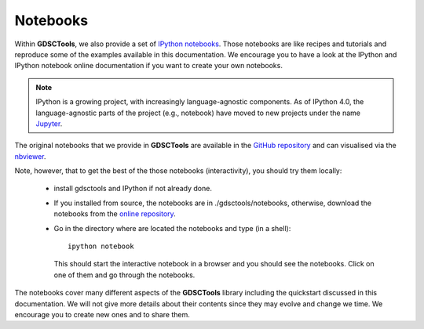 
.. _notebooks:

Notebooks
==========

Within **GDSCTools**, we also provide a set of `IPython notebooks <http://ipython.org/notebook.html>`_. Those notebooks are like recipes and tutorials and reproduce some of the examples available in this documentation. We encourage you to have a look at the IPython and IPython notebook online documentation if you want to create your own notebooks.

.. note:: IPython is a growing project, with increasingly language-agnostic components. As of IPython 4.0, the language-agnostic parts of the project (e.g., notebook) have moved to new projects under the name `Jupyter <jupyter.org>`_.


The original notebooks that we provide in **GDSCTools** are available in the `GitHub repository <https://github.com/CancerRxGene/gdsctools/tree/master/notebooks>`_ and can visualised via the `nbviewer <http://nbviewer.ipython.org/github/CancerRxGene/gdsctools/tree/master/notebooks/>`_.

Note, however, that to get the best of the those notebooks (interactivity), you
should try them locally:

    - install gdsctools and IPython if not already done. 
    - If you installed from source, the notebooks are in ./gdsctools/notebooks,
      otherwise, download the notebooks from the `online repository <https://github.com/CancerRxGene/gdsctools/tree/master/notebooks>`_.
    - Go in the directory where are located the notebooks and type (in a shell)::

        ipython notebook

      This should start the interactive notebook in a browser and you should see
      the notebooks. Click on one of them and go through the notebooks. 


The notebooks cover many different aspects of the **GDSCTools** library including the quickstart discussed in this documentation. We will not give more details about their contents since they may evolve and change we time. We encourage you to create new ones and to share them.
